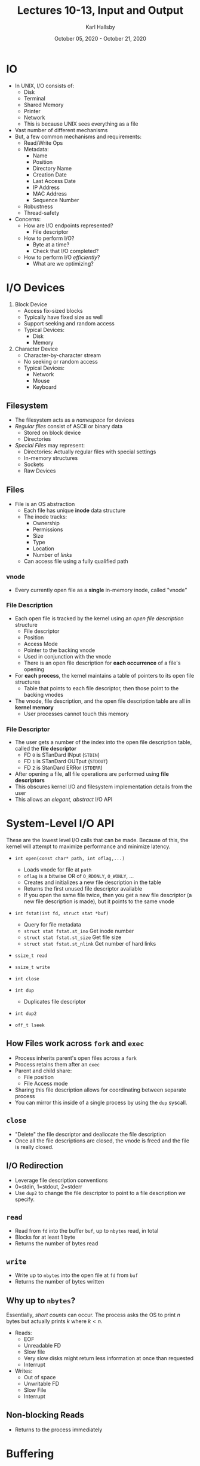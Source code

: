 #+TITLE: Lectures 10-13, Input and Output
#+AUTHOR: Karl Hallsby
#+DATE: October 05, 2020 - October 21, 2020

* IO
  * In UNIX, I/O consists of:
    - Disk
    - Terminal
    - Shared Memory
    - Printer
    - Network
    - This is because UNIX sees everything as a file
  * Vast number of different mechanisms
  * But, a few common mechanisms and requirements:
    - Read/Write Ops
    - Metadata:
      + Name
      + Position
      + Directory Name
      + Creation Date
      + Last Access Date
      + IP Address
      + MAC Address
      + Sequence Number
    - Robustness
    - Thread-safety
  * Concerns:
    - How are I/O endpoints represented?
      + File descriptor
    - How to perform I/O?
      + Byte at a time?
      + Check that I/O completed?
    - How to perform I/O /efficiently/?
      + What are we optimizing?

* I/O Devices
  1) Block Device
     * Access fix-sized blocks
     * Typically have fixed size as well
     * Support seeking and random access
     * Typical Devices:
       - Disk
       - Memory
  2) Character Device
     * Character-by-character stream
     * No seeking or random access
     * Typical Devices:
       - Network
       - Mouse
       - Keyboard

** Filesystem
   * The filesystem acts as a /namespace/ for devices
   * /Regular files/ consist of ASCII or binary data
     - Stored on block device
     - Directories
   * /Special Files/ may represent:
     - Directories: Actually regular files with special settings
     - In-memory structures
     - Sockets
     - Raw Devices

** Files
   * File is an OS abstraction
     - Each file has unique *inode* data structure
     - The inode tracks:
       + Ownership
       + Permissions
       + Size
       + Type
       + Location
       + Number of /links/
     - Can access file using a fully qualified path

*** vnode
    * Every currently open file as a *single* in-memory inode, called "vnode"

*** File Description
    * Each open file is tracked by the kernel using an /open file description/ structure
      - File descriptor
      - Position
      - Access Mode
      - Pointer to the backing vnode
      - Used in conjunction with the vnode
      - There is an open file description for *each occurrence* of a file's opening
    * For *each process*, the kernel maintains a table of pointers to its open file structures
      - Table that points to each file descriptor, then those point to the backing vnodes
    * The vnode, file description, and the open file description table are all in *kernel memory*
      - User processes cannot touch this memory

*** File Descriptor
    * The user gets a number of the index into the open file description table, called the *file descriptor*
      - FD ~0~ is STanDard INput (~STDIN~)
      - FD ~1~ is STanDard OUTput (~STDOUT~)
      - FD ~2~ is StanDard ERRor (~STDERR~)
    * After opening a file, *all* file operations are performed using *file descriptors*
    * This obscures kernel I/O and filesystem implementation details from the user
    * This allows an /elegant, abstract/ I/O API

* System-Level I/O API
These are the lowest level I/O calls that can be made.
Because of this, the kernel will attempt to maximize performance and minimize latency.
  * ~int open(const char* path, int oflag,...)~
    - Loads vnode for file at ~path~
    - ~oflag~ is a bitwise OR of ~O_RDONLY~, ~O_WONLY~, ...
    - Creates and initializes a new file description in the table
    - Returns the first unused file descriptor available
    - If you open the same file twice, then you get a new file descriptor (a new file description is made), but it points to the same vnode
  * ~int fstat(int fd, struct stat *buf)~
    - Query for file metadata
    - ~struct stat fstat.st_ino~ Get inode number
    - ~struct stat fstat.st_size~ Get file size
    - ~struct stat fstat.st_nlink~ Get number of hard links
  * ~ssize_t read~
  * ~ssize_t write~
  * ~int close~

  * ~int dup~
    - Duplicates file descriptor
  * ~int dup2~
  * ~off_t lseek~

** How Files work across ~fork~ and ~exec~
   * Process inherits parent's open files across a ~fork~
   * Process retains them after an ~exec~
   * Parent and child share:
     - File position
     - File Access mode
   * Sharing this file description allows for coordinating between separate process
   * You can mirror this inside of a single process by using the ~dup~ syscall.

** ~close~
   * "Delete" the file descriptor and deallocate the file description
   * Once all the file descriptions are closed, the vnode is freed and the file is really closed.

** I/O Redirection
   * Leverage file description conventions
   * 0=stdin, 1=stdout, 2=stderr
   * Use ~dup2~ to change the file descriptor to point to a file description /we/ specify.

** ~read~
   * Read from ~fd~ into the buffer ~buf~, up to ~nbytes~ read, in total
   * Blocks for at least 1 byte
   * Returns the number of bytes read

** ~write~
   * Write up to ~nbytes~ into the open file at ~fd~ from ~buf~
   * Returns the number of bytes written

** Why up to ~nbytes~?
Essentially, /short counts/ can occur.
The process asks the OS to print $n$ bytes but actually prints $k$ where $k < n$.
   * Reads:
     - EOF
     - Unreadable FD
     - Slow file
     - Very slow disks might return less information at once than requested
     - Interrupt
   * Writes:
     - Out of space
     - Unwritable FD
     - Slow File
     - Interrupt

** Non-blocking Reads
   * Returns to the process immediately

* Buffering
  * Read more bytes than we actually need into a separate /backing buffer/
  * How it works:
    1. The user requests an amount of data
    2. The kernel fetches it, plus some extra
    3. The extra is not presented to the user, but is stored in the kernel
    4. If the user asks for the next part, which is in the extra part, the read returns immediately.
  * Benefits:
    1. You can do this in a user-level buffer as well.
       + This way, we can operate on a buffer in-memory frequently, rather than having to go to disk constantly.
    2. Avoid system calls
    3. Process Future reads from that buffer
  * There are also lower-level buffers/caches. They are present in:
    - The kernel
    - The disk itself
  * By having many levels of buffers, we can create the illusion of great speeds, depending on the workload

** Generalizing
For example, ~printf~ bundles together:
   1. File Descriptor
      * Way to access the file in the user-level code.
   2. Backing Buffer
      * Significantly reduces the cost of accessing stored information, because using memory access
   3. Number of unused bytes
   4. Pointer to the next byte

** Easing Your Life
   * There are a variety of syscalls that wrap ~open~ for you, so they open buffers for you, in kernel memory
   * ~fclose~
   * ~fflush~
   * ~fgets~
   * All from ~<stdio.h>~
   * They operate on /stream/ objects, which are wrappers around a file descriptor and the associated buffer
   * Stream buffers can absorb multiple writes before flushing to the underlying file
     - An automatic write would be performed if the backing buffer is full, so we can empty the buffer.
     - However, this means that if the data is *not* flushed from the buffer, then the data is lost.
     - This could be a dangerous operation because the programmer might expect the data to be flushed/written immediately.
   * Flushes happen:
     - Buffer is full
     - Normal Process Termination
     - Newline (In a line-buffered stream), for example, printing to the screen.
     - Explicitly, with ~fflush~

* Performing both Input and Output
  * ISO C99 standard 7.19.5.3 Paragraph 6
  * Output shall not be followed by input without an intervening call to the ~fflush~ function.
  * Input shall not be directly followed by output without an intervening call to a file positioning function.

* Summary/Things to Remember
  * Buffered ~<stdio.h>~ functions help minimize system overhead and simplify I/O
  * Use ~<stdio.h>~ whenever possible
  * Beware of glitches
  * Don't mix buffered and unbuffered I/O
  * ~<stdio.h>~ type of I/O is not appropriate for some devices (Network)
    - Use a low-level, robust I/O for network communications
